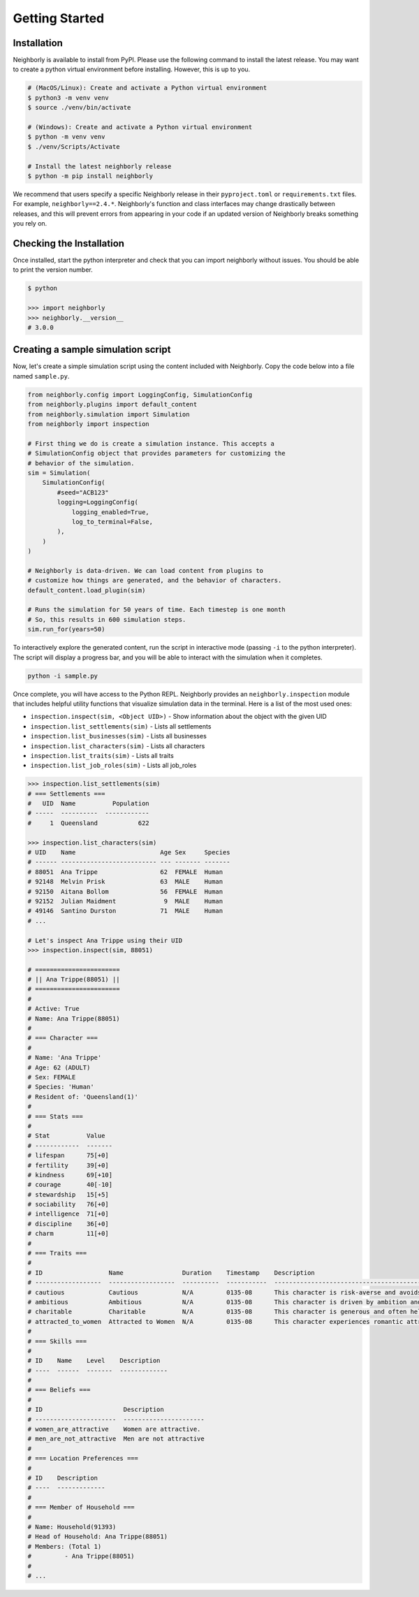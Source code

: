 .. _getting-started:

Getting Started
===============

Installation
------------

Neighborly is available to install from PyPI. Please use the following command to install the latest release. You may want to create a python virtual environment before installing. However, this is up to you.

.. code-block:: bash

    # (MacOS/Linux): Create and activate a Python virtual environment
    $ python3 -m venv venv
    $ source ./venv/bin/activate

    # (Windows): Create and activate a Python virtual environment
    $ python -m venv venv
    $ ./venv/Scripts/Activate

    # Install the latest neighborly release
    $ python -m pip install neighborly

We recommend that users specify a specific Neighborly release in their ``pyproject.toml`` or ``requirements.txt`` files. For example, ``neighborly==2.4.*``. Neighborly's function and class interfaces may change drastically between releases, and this will prevent errors from appearing in your code if an updated version of Neighborly breaks something you rely on.

Checking the Installation
-------------------------

Once installed, start the python interpreter and check that you can import neighborly without issues. You should be able to print the version number.

.. code-block:: bash

    $ python

    >>> import neighborly
    >>> neighborly.__version__
    # 3.0.0

Creating a sample simulation script
-----------------------------------

Now, let's create a simple simulation script using the content included with Neighborly. Copy the code below into a file named ``sample.py``.

.. code-block:: python

    from neighborly.config import LoggingConfig, SimulationConfig
    from neighborly.plugins import default_content
    from neighborly.simulation import Simulation
    from neighborly import inspection

    # First thing we do is create a simulation instance. This accepts a
    # SimulationConfig object that provides parameters for customizing the
    # behavior of the simulation.
    sim = Simulation(
        SimulationConfig(
            #seed="ACB123"
            logging=LoggingConfig(
                logging_enabled=True,
                log_to_terminal=False,
            ),
        )
    )

    # Neighborly is data-driven. We can load content from plugins to
    # customize how things are generated, and the behavior of characters.
    default_content.load_plugin(sim)

    # Runs the simulation for 50 years of time. Each timestep is one month
    # So, this results in 600 simulation steps.
    sim.run_for(years=50)

To interactively explore the generated content, run the script in interactive mode (passing ``-i`` to the python interpreter). The script will display a progress bar, and you will be able to interact with the simulation when it completes.

.. code-block:: bash

    python -i sample.py

Once complete, you will have access to the Python REPL. Neighborly provides an ``neighborly.inspection`` module that includes helpful utility functions that visualize simulation data in the terminal. Here is a list of the most used ones:

- ``inspection.inspect(sim, <Object UID>)`` - Show information about the object with the given UID
- ``inspection.list_settlements(sim)`` - Lists all settlements
- ``inspection.list_businesses(sim)`` - Lists all businesses
- ``inspection.list_characters(sim)`` - Lists all characters
- ``inspection.list_traits(sim)`` - Lists all traits
- ``inspection.list_job_roles(sim)`` - Lists all job_roles

.. code-block:: bash

    >>> inspection.list_settlements(sim)
    # === Settlements ===
    #   UID  Name          Population
    # -----  ----------  ------------
    #     1  Queensland           622

    >>> inspection.list_characters(sim)
    # UID    Name                       Age Sex     Species
    # ------ -------------------------- --- ------- -------
    # 88051  Ana Trippe                 62  FEMALE  Human
    # 92148  Melvin Prisk               63  MALE    Human
    # 92150  Aitana Bollom              56  FEMALE  Human
    # 92152  Julian Maidment             9  MALE    Human
    # 49146  Santino Durston            71  MALE    Human
    # ...

    # Let's inspect Ana Trippe using their UID
    >>> inspection.inspect(sim, 88051)

    # =======================
    # || Ana Trippe(88051) ||
    # =======================
    #
    # Active: True
    # Name: Ana Trippe(88051)
    #
    # === Character ===
    #
    # Name: 'Ana Trippe'
    # Age: 62 (ADULT)
    # Sex: FEMALE
    # Species: 'Human'
    # Resident of: 'Queensland(1)'
    #
    # === Stats ===
    #
    # Stat          Value
    # ------------  -------
    # lifespan      75[+0]
    # fertility     39[+0]
    # kindness      69[+10]
    # courage       40[-10]
    # stewardship   15[+5]
    # sociability   76[+0]
    # intelligence  71[+0]
    # discipline    36[+0]
    # charm         11[+0]
    #
    # === Traits ===
    #
    # ID                  Name                Duration    Timestamp    Description
    # ------------------  ------------------  ----------  -----------  ------------------------------------------------------------------------
    # cautious            Cautious            N/A         0135-08      This character is risk-averse and avoids dangerous situations.
    # ambitious           Ambitious           N/A         0135-08      This character is driven by ambition and seeks to achieve great success.
    # charitable          Charitable          N/A         0135-08      This character is generous and often helps others in need.
    # attracted_to_women  Attracted to Women  N/A         0135-08      This character experiences romantic attraction primarily to women.
    #
    # === Skills ===
    #
    # ID    Name    Level    Description
    # ----  ------  -------  -------------
    #
    # === Beliefs ===
    #
    # ID                      Description
    # ----------------------  ----------------------
    # women_are_attractive    Women are attractive.
    # men_are_not_attractive  Men are not attractive
    #
    # === Location Preferences ===
    #
    # ID    Description
    # ----  -------------
    #
    # === Member of Household ===
    #
    # Name: Household(91393)
    # Head of Household: Ana Trippe(88051)
    # Members: (Total 1)
    #         - Ana Trippe(88051)
    #
    # ...
